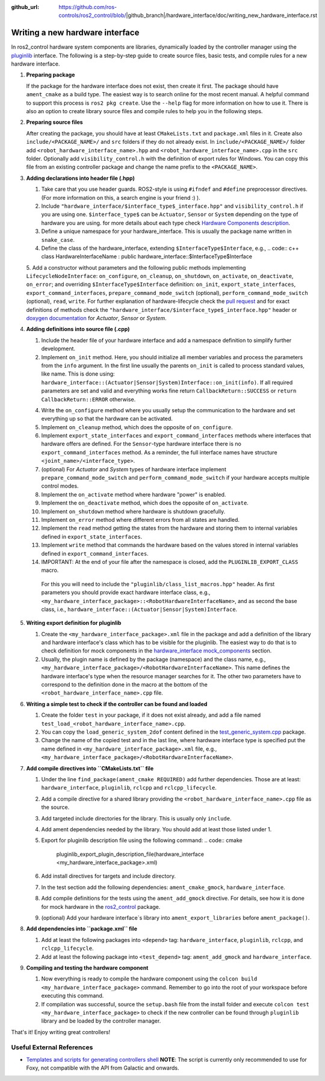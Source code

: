 :github_url: https://github.com/ros-controls/ros2_control/blob/|github_branch|/hardware_interface/doc/writing_new_hardware_interface.rst

.. _writing_new_hardware_interface:

Writing a new hardware interface
=================================

In ros2_control hardware system components are libraries, dynamically loaded by the controller manager using the `pluginlib <https://ros.org/wiki/pluginlib>`_ interface.
The following is a step-by-step guide to create source files, basic tests, and compile rules for a new hardware interface.

1. **Preparing package**

   If the package for the hardware interface does not exist, then create it first.
   The package should have ``ament_cmake`` as a build type.
   The easiest way is to search online for the most recent manual.
   A helpful command to support this process is ``ros2 pkg create``.
   Use the ``--help`` flag for more information on how to use it.
   There is also an option to create library source files and compile rules to help you in the following steps.

2. **Preparing source files**

   After creating the package, you should have at least ``CMakeLists.txt`` and ``package.xml`` files in it.
   Create also ``include/<PACKAGE_NAME>/`` and ``src`` folders if they do not already exist.
   In ``include/<PACKAGE_NAME>/`` folder add ``<robot_hardware_interface_name>.hpp`` and ``<robot_hardware_interface_name>.cpp`` in the ``src`` folder.
   Optionally add ``visibility_control.h`` with the definition of export rules for Windows.
   You can copy this file from an existing controller package and change the name prefix to the ``<PACKAGE_NAME>``.

3. **Adding declarations into header file (.hpp)**

   1. Take care that you use header guards. ROS2-style is using ``#ifndef`` and ``#define`` preprocessor directives. (For more information on this, a search engine is your friend :) ).

   2. Include ``"hardware_interface/$interface_type$_interface.hpp"`` and ``visibility_control.h`` if you are using one.
      ``$interface_type$`` can be ``Actuator``, ``Sensor`` or ``System`` depending on the type of hardware you are using. for more details about each type check `Hardware Components description <https://control.ros.org/master/doc/getting_started/getting_started.html#hardware-components>`_.

   3. Define a unique namespace for your hardware_interface. This is usually the package name written in ``snake_case``.

   4. Define the class of the hardware_interface, extending ``$InterfaceType$Interface``, e.g.,
      .. code:: c++
      class HardwareInterfaceName : public hardware_interface::$InterfaceType$Interface

   5. Add a constructor without parameters and the following public methods implementing ``LifecycleNodeInterface``: ``on_configure``, ``on_cleanup``, ``on_shutdown``, ``on_activate``, ``on_deactivate``, ``on_error``; and overriding ``$InterfaceType$Interface`` definition: ``on_init``, ``export_state_interfaces``, ``export_command_interfaces``, ``prepare_command_mode_switch`` (optional), ``perform_command_mode_switch`` (optional), ``read``, ``write``.
   For further explanation of hardware-lifecycle check the `pull request <https://github.com/ros-controls/ros2_control/pull/559/files#diff-2bd171d85b028c1b15b03b27d4e6dcbb87e52f705042bf111840e7a28ab268fc>`_ and for exact definitions of methods check the ``"hardware_interface/$interface_type$_interface.hpp"`` header or `doxygen documentation <https://control.ros.org/master/doc/api/namespacehardware__interface.html>`_ for *Actuator*, *Sensor* or *System*.

4. **Adding definitions into source file (.cpp)**

   1. Include the header file of your hardware interface and add a namespace definition to simplify further development.

   2. Implement ``on_init`` method. Here, you should initialize all member variables and process the parameters from the ``info`` argument.
      In the first line usually the parents ``on_init`` is called to process standard values, like name. This is done using: ``hardware_interface::(Actuator|Sensor|System)Interface::on_init(info)``.
      If all required parameters are set and valid and everything works fine return ``CallbackReturn::SUCCESS`` or ``return CallbackReturn::ERROR`` otherwise.

   4. Write the ``on_configure`` method where you usually setup the communication to the hardware and set everything up so that the hardware can be activated.

   5. Implement ``on_cleanup`` method, which does the opposite of ``on_configure``.

   6. Implement ``export_state_interfaces`` and ``export_command_interfaces`` methods where interfaces that hardware offers are defined.
      For the ``Sensor``-type hardware interface there is no ``export_command_interfaces`` method.
      As a reminder, the full interface names have structure ``<joint_name>/<interface_type>``.

   7. (optional) For *Actuator* and *System* types of hardware interface implement ``prepare_command_mode_switch`` and ``perform_command_mode_switch`` if your hardware accepts multiple control modes.

   8. Implement the ``on_activate`` method where hardware "power" is enabled.

   9. Implement the ``on_deactivate`` method, which does the opposite of ``on_activate``.

   10. Implement ``on_shutdown`` method where hardware is shutdown gracefully.

   11. Implement ``on_error`` method where different errors from all states are handled.

   12. Implement the ``read`` method getting the states from the hardware and storing them to internal variables defined in ``export_state_interfaces``.

   13. Implement ``write`` method that commands the hardware based on the values stored in internal variables defined in ``export_command_interfaces``.

   14. IMPORTANT: At the end of your file after the namespace is closed, add the ``PLUGINLIB_EXPORT_CLASS`` macro.

      For this you will need to include the ``"pluginlib/class_list_macros.hpp"`` header.
      As first parameters you should provide exact hardware interface class, e.g., ``<my_hardware_interface_package>::<RobotHardwareInterfaceName>``, and as second the base class, i.e., ``hardware_interface::(Actuator|Sensor|System)Interface``.

5. **Writing export definition for pluginlib**

   1. Create the ``<my_hardware_interface_package>.xml`` file in the package and add a definition of the library and hardware interface's class which has to be visible for the pluginlib.
      The easiest way to do that is to check definition for mock components in the `hardware_interface mock_components <https://github.com/ros-controls/ros2_control/blob/master/hardware_interface/mock_components_plugin_description.xml>`_ section.

   2. Usually, the plugin name is defined by the package (namespace) and the class name, e.g.,
      ``<my_hardware_interface_package>/<RobotHardwareInterfaceName>``.
      This name defines the hardware interface's type when the resource manager searches for it.
      The other two parameters have to correspond to the definition done in the macro at the bottom of the ``<robot_hardware_interface_name>.cpp`` file.

6. **Writing a simple test to check if the controller can be found and loaded**

   1. Create the folder ``test`` in your package, if it does not exist already, and add a file named ``test_load_<robot_hardware_interface_name>.cpp``.

   2. You can copy the ``load_generic_system_2dof`` content defined in the `test_generic_system.cpp <https://github.com/ros-controls/ros2_control/blob/master/hardware_interface/test/mock_components/test_generic_system.cpp#L402-L407>`_ package.

   3. Change the name of the copied test and in the last line, where hardware interface type is specified put the name defined in ``<my_hardware_interface_package>.xml`` file, e.g., ``<my_hardware_interface_package>/<RobotHardwareInterfaceName>``.

7. **Add compile directives into ``CMakeLists.txt`` file**

   1. Under the line ``find_package(ament_cmake REQUIRED)`` add further dependencies.
      Those are at least: ``hardware_interface``, ``pluginlib``, ``rclcpp`` and ``rclcpp_lifecycle``.

   2. Add a compile directive for a shared library providing the ``<robot_hardware_interface_name>.cpp`` file as the source.

   3. Add targeted include directories for the library. This is usually only ``include``.

   4. Add ament dependencies needed by the library. You should add at least those listed under 1.

   5. Export for pluginlib description file using the following command:
      .. code:: cmake

         pluginlib_export_plugin_description_file(hardware_interface <my_hardware_interface_package>.xml)

   6. Add install directives for targets and include directory.

   7. In the test section add the following dependencies: ``ament_cmake_gmock``, ``hardware_interface``.

   8. Add compile definitions for the tests using the ``ament_add_gmock`` directive.
      For details, see how it is done for mock hardware in the `ros2_control <https://github.com/ros-controls/ros2_control/blob/master/hardware_interface/CMakeLists.txt>`_ package.

   9. (optional) Add your hardware interface`s library into ``ament_export_libraries`` before ``ament_package()``.

8. **Add dependencies into ``package.xml`` file**

   1. Add at least the following packages into ``<depend>`` tag: ``hardware_interface``, ``pluginlib``, ``rclcpp``, and ``rclcpp_lifecycle``.

   2. Add at least the following package into ``<test_depend>`` tag: ``ament_add_gmock`` and ``hardware_interface``.

9. **Compiling and testing the hardware component**

   1. Now everything is ready to compile the hardware component using the ``colcon build <my_hardware_interface_package>`` command.
      Remember to go into the root of your workspace before executing this command.

   2. If compilation was successful, source the ``setup.bash`` file from the install folder and execute ``colcon test <my_hardware_interface_package>`` to check if the new controller can be found through ``pluginlib`` library and be loaded by the controller manager.


That's it! Enjoy writing great controllers!


Useful External References
---------------------------

- `Templates and scripts for generating controllers shell <https://stoglrobotics.github.io/ros_team_workspace/master/use-cases/ros2_control/setup_robot_hardware_interface.html>`_ **NOTE**: The script is currently only recommended to use for Foxy, not compatible with the API from Galactic and onwards.
